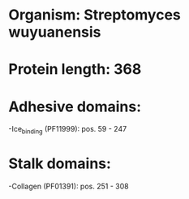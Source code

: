 * Organism: Streptomyces wuyuanensis
* Protein length: 368
* Adhesive domains:
-Ice_binding (PF11999): pos. 59 - 247
* Stalk domains:
-Collagen (PF01391): pos. 251 - 308

